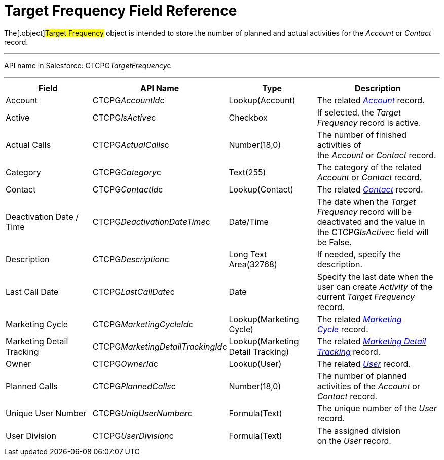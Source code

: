 = Target Frequency Field Reference

The[.object]#Target Frequency# object is intended to store the
number of planned and actual activities for the _Account_ or _Contact_
record. 

'''''

API name in Salesforce: CTCPG__TargetFrequency__c

'''''

[width="100%",cols="25%,25%,25%,25%",]
|===
|*Field* |*API Name* |*Type* |*Description*

|Account         |CTCPG__AccountId__c |Lookup(Account)
|The related _xref:account-field-reference.html[Account]_ record.

|Active |CTCPG__IsActive__c |Checkbox |If selected,
the _Target Frequency_ record is active.

|Actual Calls         |CTCPG__ActualCalls__c |Number(18,0)
a|
The number of finished activities of
the __Account __or _Contact_ record. 

|Category |CTCPG__Category__c |Text(255) |The category of
the related _Account_ or _Contact_ record.

|Contact |CTCPG__ContactId__c |Lookup(Contact)         |The
related _xref:contact-field-reference.html[Contact]_ record.

|Deactivation Date / Time |CTCPG__DeactivationDateTime__c
|Date/Time |The date when the __Target Frequency __record will be
deactivated and the value in the CTCPG__IsActive__c field will
be False.

|Description |CTCPG__Description__c |Long Text Area(32768)
|If needed, specify the description. 

|Last Call Date |CTCPG__LastCallDate__c |Date |Specify the
last date when the user can create _Activity_ of the current _Target
Frequency_ record.

|Marketing Cycle |CTCPG__MarketingCycleId__c |Lookup(Marketing
Cycle) |The related _xref:marketing-cycle-field-reference.html[Marketing
Cycle]_ record.

|Marketing Detail Tracking
|CTCPG__MarketingDetailTrackingId__c |Lookup(Marketing Detail
Tracking) |The
related _xref:marketing-detail-tracking-field-reference.html[Marketing
Detail Tracking]_ record.

|Owner |CTCPG__OwnerId__c |Lookup(User) |The related
_xref:user-field-reference.html[User]_ record.

|Planned Calls |CTCPG__PlannedCalls__c  |Number(18,0)  |The
number of planned activities of the _Account_ or _Contact_ record.

|Unique User Number |CTCPG__UniqUserNumber__c |Formula(Text)
|The unique number of the _User_ record.

|User Division |CTCPG__UserDivision__c |Formula(Text) |The
assigned division on the _User_ record. 
|===
